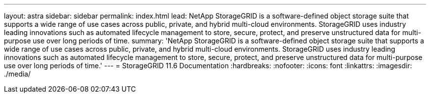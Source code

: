 ---
layout: astra
sidebar: sidebar
permalink: index.html
lead: NetApp StorageGRID is a software-defined object storage suite that supports a wide range of use cases across public, private, and hybrid multi-cloud environments. StorageGRID uses industry leading innovations such as automated lifecycle management to store, secure, protect, and preserve unstructured data for multi-purpose use over long periods of time.
summary: 'NetApp StorageGRID is a software-defined object storage suite that supports a wide range of use cases across public, private, and hybrid multi-cloud environments. StorageGRID uses industry leading innovations such as automated lifecycle management to store, secure, protect, and preserve unstructured data for multi-purpose use over long periods of time.'
---
= StorageGRID 11.6 Documentation
:hardbreaks:
:nofooter:
:icons: font
:linkattrs:
:imagesdir: ./media/
